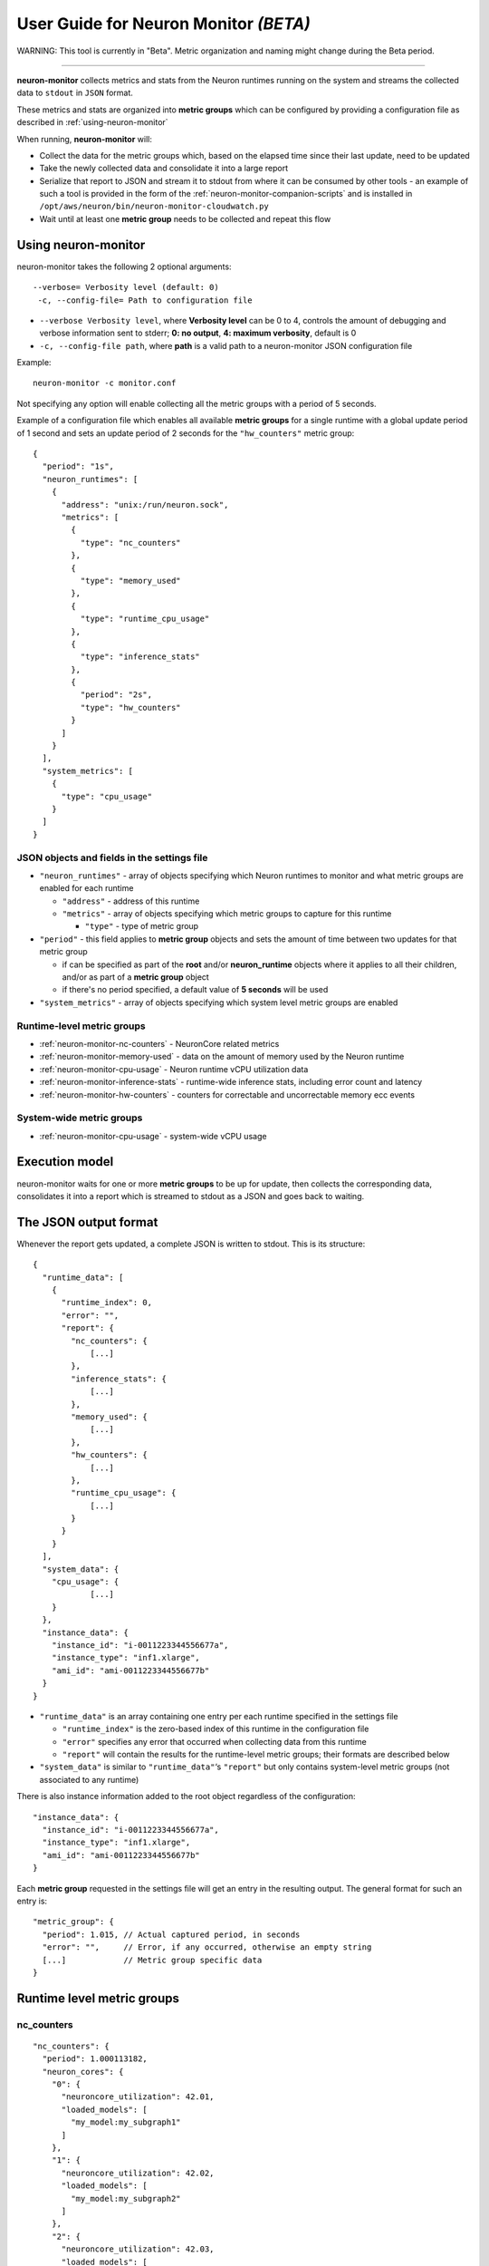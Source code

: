 User Guide for Neuron Monitor *(BETA)*
======================================

WARNING: This tool is currently in "Beta". Metric organization and
naming might change during the Beta period.

--------------

**neuron-monitor** collects metrics and stats from the Neuron runtimes
running on the system and streams the collected data to ``stdout`` in
``JSON`` format.

These metrics and stats are organized into **metric groups** which can
be configured by providing a configuration file as described in :ref:`using-neuron-monitor`

When running, **neuron-monitor** will:

-  Collect the data for the metric groups which, based on the elapsed
   time since their last update, need to be updated
-  Take the newly collected data and consolidate it into a large report
-  Serialize that report to JSON and stream it to stdout from where it
   can be consumed by other tools - an example of such a tool is
   provided in the form of the :ref:`neuron-monitor-companion-scripts`  and is installed in
   ``/opt/aws/neuron/bin/neuron-monitor-cloudwatch.py``
-  Wait until at least one **metric group** needs to be collected and
   repeat this flow

.. _using-neuron-monitor:

Using neuron-monitor
--------------------

neuron-monitor takes the following 2 optional arguments:

::

   --verbose= Verbosity level (default: 0)
    -c, --config-file= Path to configuration file

-  ``--verbose Verbosity level``, where **Verbosity level** can be 0 to
   4, controls the amount of debugging and verbose information sent to
   stderr; **0: no output**, **4: maximum verbosity**, default is 0

-  ``-c, --config-file path``, where **path** is a valid path to a
   neuron-monitor JSON configuration file

Example:

::

   neuron-monitor -c monitor.conf

Not specifying any option will enable collecting all the metric groups
with a period of 5 seconds.

Example of a configuration file which enables all available **metric
groups** for a single runtime with a global update period of 1 second
and sets an update period of 2 seconds for the ``"hw_counters"`` metric
group:

::

   {
     "period": "1s",
     "neuron_runtimes": [
       {
         "address": "unix:/run/neuron.sock",
         "metrics": [
           {
             "type": "nc_counters"
           },
           {
             "type": "memory_used"
           },
           {
             "type": "runtime_cpu_usage"
           },
           {
             "type": "inference_stats"
           },
           {
             "period": "2s",
             "type": "hw_counters"
           }
         ]
       }
     ],
     "system_metrics": [
       {
         "type": "cpu_usage"
       }
     ]
   }

JSON objects and fields in the settings file
~~~~~~~~~~~~~~~~~~~~~~~~~~~~~~~~~~~~~~~~~~~~

-  ``"neuron_runtimes"`` - array of objects specifying which Neuron
   runtimes to monitor and what metric groups are enabled for each
   runtime

   -  ``"address"`` - address of this runtime
   -  ``"metrics"`` - array of objects specifying which metric groups to
      capture for this runtime

      -  ``"type"`` - type of metric group

-  ``"period"`` - this field applies to **metric group** objects and
   sets the amount of time between two updates for that metric group

   -  if can be specified as part of the **root** and/or
      **neuron_runtime** objects where it applies to all their children,
      and/or as part of a **metric group** object
   -  if there's no period specified, a default value of **5 seconds**
      will be used

-  ``"system_metrics"`` - array of objects specifying which system level
   metric groups are enabled

Runtime-level metric groups
~~~~~~~~~~~~~~~~~~~~~~~~~~~



-  :ref:`neuron-monitor-nc-counters` - NeuronCore related metrics
-  :ref:`neuron-monitor-memory-used` - data on the amount of memory used
   by the Neuron runtime
-  :ref:`neuron-monitor-cpu-usage` - Neuron runtime vCPU
   utilization data
-  :ref:`neuron-monitor-inference-stats` - runtime-wide inference
   stats, including error count and latency
-  :ref:`neuron-monitor-hw-counters` - counters for correctable and
   uncorrectable memory ecc events

System-wide metric groups
~~~~~~~~~~~~~~~~~~~~~~~~~

-  :ref:`neuron-monitor-cpu-usage` - system-wide vCPU usage

 

Execution model
---------------

|image|

neuron-monitor waits for one or more **metric groups** to be up for
update, then collects the corresponding data, consolidates it into a
report which is streamed to stdout as a JSON and goes back to waiting.

The JSON output format
----------------------

Whenever the report gets updated, a complete JSON is written to stdout.
This is its structure:

::

   {
     "runtime_data": [
       {
         "runtime_index": 0,
         "error": "",
         "report": {
           "nc_counters": {
               [...]
           },
           "inference_stats": {
               [...]
           },
           "memory_used": {
               [...]
           },
           "hw_counters": {
               [...]
           },
           "runtime_cpu_usage": {
               [...]
           }
         }
       }
     ],
     "system_data": {
       "cpu_usage": {
               [...]
       }
     },
     "instance_data": {
       "instance_id": "i-0011223344556677a",
       "instance_type": "inf1.xlarge",
       "ami_id": "ami-0011223344556677b"
     }
   }

-  ``"runtime_data"`` is an array containing one entry per each runtime
   specified in the settings file

   -  ``"runtime_index"`` is the zero-based index of this runtime in the
      configuration file
   -  ``"error"`` specifies any error that occurred when collecting data
      from this runtime
   -  ``"report"`` will contain the results for the runtime-level metric
      groups; their formats are described below

-  ``"system_data"`` is similar to ``"runtime_data"``\ ‘s ``"report"``
   but only contains system-level metric groups (not associated to any
   runtime)

There is also instance information added to the root object regardless
of the configuration:

::

     "instance_data": {
       "instance_id": "i-0011223344556677a",
       "instance_type": "inf1.xlarge",
       "ami_id": "ami-0011223344556677b"
     }

Each **metric group** requested in the settings file will get an entry
in the resulting output. The general format for such an entry is:

::

   "metric_group": {
     "period": 1.015, // Actual captured period, in seconds
     "error": "",     // Error, if any occurred, otherwise an empty string
     [...]            // Metric group specific data
   }

.. _runtime-level-metric-groups-1:

Runtime level metric groups
---------------------------

.. _neuron-monitor-nc-counters:

nc_counters
~~~~~~~~~~~

::

           "nc_counters": {
             "period": 1.000113182,
             "neuron_cores": {
               "0": {
                 "neuroncore_utilization": 42.01,
                 "loaded_models": [
                   "my_model:my_subgraph1"
                 ]
               },
               "1": {
                 "neuroncore_utilization": 42.02,
                 "loaded_models": [
                   "my_model:my_subgraph2"
                 ]
               },
               "2": {
                 "neuroncore_utilization": 42.03,
                 "loaded_models": [
                   "my_model:my_subgraph3"
                 ]
               },
               "3": {
                 "neuroncore_utilization": 42.04,
                 "loaded_models": [
                   "my_model:my_subgraph4"
                 ]
               }
             },
             "error": ""
           }

-  ``"neuron_cores"`` is an object containing data for all the
   NeuronCores that were active when the data was captured, indexed by
   NeuronCore index: ``"nc_index": { nc_data }``

   -  ``"neuroncore_utilization"`` - NeuronCore utilization, in percent,
      during the captured period
   -  ``"loaded_models"`` - array containing strings formatted as
      ``"model_name:subgraph_name"`` which represent what models and
      subgraphs are loaded and associated with this NeuronCore

-  ``"error"`` - string containing any error that occurred when
   collecting the data

.. _neuron-monitor-inference-stats:

inference_stats
~~~~~~~~~~~~~~~

::

           "inference_stats": {
             "period": 1.030613214,
             "error_summary": {
               "generic": 0,
               "numerical": 0,
               "transient": 0,
               "runtime": 0,
               "hardware": 0
             },
             "inference_summary": {
               "completed": 123,
               "completed_with_err": 0,
               "completed_with_num_err": 0,
               "timed_out": 0,
               "incorrect_input": 0,
               "failed_to_queue": 0
             },
             "latency_stats": {
               "total_latency": {
                 "p0": 0.01100001,
                 "p1": 0.01100002,
                 "p25": 0.01100004,
                 "p50": 0.01100008,
                 "p75": 0.01100010,
                 "p99": 0.01100012,
                 "p100": 0.01100013
               },
               "device_latency": {
                 "p0": 0.01000001,
                 "p1": 0.01000002,
                 "p25": 0.01000004,
                 "p50": 0.01000008,
                 "p75": 0.01000010,
                 "p99": 0.01000012,
                 "p100": 0.01000013
               }
             },
             "error": ""
           },

-  ``"error_summary"`` is an object containing the error counts for the
   captured period indexed by their type

   -  ``"generic"`` - generic inference errors
   -  ``"numeric"`` - NAN inference errors
   -  ``"transient"`` - recoverable errors, such as ECC corrections
   -  ``"runtime"`` - runtime errors
   -  ``"hardware"`` - hardware errors such as uncorrectable ECC issues

-  ``"inference_summary"`` is an object containing all inference outcome
   counts for the captured period indexed by their type

   -  ``"completed"`` - inferences completed successfully
   -  ``"completed_with_err"`` - inferences that ended in an error other
      than numeric
   -  ``"completed_with_num_err"`` - inferences that ended in a numeric
      error
   -  ``"timed_out"`` - inferences that took longer than the runtime
      configured timeout value
   -  ``"incorrect_input"`` - inferences that failed to start due to
      incorrect input being provided
   -  ``"failed_to_queue"`` - inference requests that were rejected due
      to runtime not being able to queue them

-  ``"latency_stats"`` contains two objects containing latency
   percentiles, in seconds, for the data captured for inferences
   executed during the captured period. If there are no inferences being
   executed during this time, the two objects will be ``null`` (i.e.
   ``"total_latency": null``)

   -  ``"total_latency"`` - percentiles, in seconds, representing
      latency for an inference as measured by the runtime
   -  ``"device_latency"`` - percentiles, in seconds, representing time
      spent by an inference exclusively on the Neuron device

-  ``"error"`` - string containing any error that occurred when
   collecting the data

.. _neuron-monitor-memory-used:

memory_used
~~~~~~~~~~~

::

           "memory_used": {
             "period": 1.030366715,
             "runtime_memory": {
               "host": 1000000,
               "device": 2000000
             },
             "loaded_models": [
               {
                 "name": "my_model",
                 "uuid": "aaaaaaaaaaabbbbbbbbbbb0000000000099999999999",
                 "memory_used": {
                   "host": 250000,
                   "device": 500000
                 },
                 "subgraphs": {
                   "sg00": {
                     "memory_used": {
                       "host": 250000,
                       "device": 500000
                     },
                     "neuron_core": 2,
                     "neuron_device": 0
                   }
                 }
               },
               {
                 "name": "my_model",
                 "uuid": "aaaaaaaaaaabbbbbbbbbbb0000000000099999999999",
                 "memory_used": {
                   "host": 250000,
                   "device": 500000
                 },
                 "subgraphs": {
                   "sg00": {
                     "memory_used": {
                       "host": 250000,
                       "device": 500000
                     },
                     "neuron_core": 0,
                     "neuron_device": 0
                   }
                 }
               },
               {
                 "name": "my_model",
                 "uuid": "aaaaaaaaaaabbbbbbbbbbb0000000000099999999999",
                 "memory_used": {
                   "host": 250000,
                   "device": 500000
                 },
                 "subgraphs": {
                   "sg00": {
                     "memory_used": {
                       "host": 250000,
                       "device": 500000
                     },
                     "neuron_core": 1,
                     "neuron_device": 0
                   }
                 }
               },
               {
                 "name": "my_model",
                 "uuid": "aaaaaaaaaaabbbbbbbbbbb0000000000099999999999",
                 "memory_used": {
                   "host": 250000,
                   "device": 500000
                 },
                 "subgraphs": {
                   "sg00": {
                     "memory_usage": {
                       "host": 250000,
                       "device": 500000
                     },
                     "neuron_core": 3,
                     "neuron_device": 0
                   }
                 }
               }
             ],
             "error": ""
           },

-  ``"runtime_memory"`` summarizes the amount of memory used by the
   runtime at the time of capture

   -  ``"current"`` - current amount of memory used by the runtime
   -  all memory usage objects contain these two fields:

      -  ``"host"`` - host DRAM usage in bytes
      -  ``"device"`` - Neuron device DRAM usage in bytes

-  ``"loaded_models"`` - array containing objects representing loaded
   models

   -  ``"name"`` - name of the model
   -  ``"uuid"`` - unique id for the model
   -  ``"memory_usage"`` - total memory usage for the model
   -  "``subgraphs"`` - object containing all the subgraph for the model
      indexed by their name: ``"subgraph_name": { subgraph_data }``

      -  ``"memory_usage"`` - memory usage for this subgraph
      -  ``"neuron_core"`` - NeuronCore index with which the subgraph is
         associated
      -  ``"neuron_device"`` - Neuron device index on which the subgraph
         is loaded

-  ``"error"`` - string containing any error that occurred when
   collecting the data

.. _neuron-monitor-hw-counters:

hw_counters
~~~~~~~~~~~

::

           "hw_counters": {
             "period": 1.030359284,
             "neuron_devices": [
               {
                 "device_index": 0,
                 "mem_ecc_corrected": 0,
                 "mem_ecc_uncorrected": 0,
                 "sram_ecc_uncorrected": 0
               }
             ],
             "error": ""
           },

-  ``"neuron_devices"`` - array containing ECC data for all Neuron
   devices controlled by this runtime for the captured period

   -  ``"device_index"`` - Neuron device index
   -  ``"mem_ecc_corrected"`` - number of corrected ECC events in the
      Neuron device’s DRAM
   -  ``"mem_ecc_uncorrected"`` - number of uncorrected ECC events in
      the Neuron device’s DRAM
   -  ``"sram_ecc_uncorrected"`` - number of uncorrected ECC events in
      the Neuron device’s SRAM

-  ``"error"`` - string containing any error that occurred when
   collecting the data

"runtime_cpu_usage"
~~~~~~~~~~~~~~~~~~~

::

           "runtime_cpu_usage": {
             "period": 1.030604818,
             "cpu_usage": {
               "user": 42.01,
               "system": 12.34
             },
             "error": ""
           }

-  ``"cpu_usage"`` - object showing vCPU usage in percentages for the
   runtime during the captured period

   -  ``"user"`` - percentage of time spent in user code by this runtime
   -  ``"system"`` - percentage of time spent in kernel code by this
      runtime

-  ``"error"`` - string containing any error that occurred when
   collecting the data

System level metric groups
--------------------------

.. _neuron-monitor-cpu-usage:

cpu_usage
~~~~~~~~~

::

     "system_data": {
       "cpu_usage": {
         "period": 0.999974868,
         "average_usage": {
           "user": 32.77,
           "nice": 0,
           "system": 22.87,
           "idle": 39.36,
           "io_wait": 0,
           "irq": 0,
           "soft_irq": 0
         },
         "usage_data": {
           "0": {
             "user": 34.41,
             "nice": 0,
             "system": 27.96,
             "idle": 37.63,
             "io_wait": 0,
             "irq": 0,
             "soft_irq": 0
           },
           "1": {
             "user": 56.84,
             "nice": 0,
             "system": 28.42,
             "idle": 14.74,
             "io_wait": 0,
             "irq": 0,
             "soft_irq": 0
           },
           "2": {
             "user": 31.18,
             "nice": 0,
             "system": 9.68,
             "idle": 59.14,
             "io_wait": 0,
             "irq": 0,
             "soft_irq": 0
           },
           "3": {
             "user": 27.37,
             "nice": 0,
             "system": 25.26,
             "idle": 47.37,
             "io_wait": 0,
             "irq": 0,
             "soft_irq": 0
           }
         },
         "context_switch_count": 123456,
         "error": ""
       }
     },

-  each vCPU usage object contains the following fields:

   -  ``"user"`` - percentage of time spent in user code
   -  ``"nice"`` - percentage of time spent executing niced user code
   -  ``"system"`` - percentage of time spent executing kernel code
   -  ``"idle"`` - percentage of time spent idle
   -  ``"io_wait"`` - percentage of time spent waiting for IO operations
   -  ``"irq"`` - percentage of time spent servicing hardware interrupts
   -  ``"soft_irq"`` - percentage of time spent servicing software
      interrupts

-  ``"average_usage"`` - contains the average usage across all vCPUs
   during the captured period
-  ``"usage_data"`` - contains per vCPU usage during the captured period
-  ``"context_switch_count"`` - contains the number of vCPU context
   switches during the captured period
-  ``"error"`` - string containing any error that occurred when
   collecting the data

.. _neuron-monitor-companion-scripts:

Companion scripts
-----------------

neuron-monitor is installed with one example Python companion script:
**neuron-monitor-cloudwatch.py**. It requires Python3 and the `boto3
Python
module <https://boto3.amazonaws.com/v1/documentation/api/latest/guide/quickstart.html#quickstart>`__.
It is installed to:
``/opt/aws/neuron/bin/neuron-monitor-cloudwatch.py``.

::

   neuron-monitor | neuron-monitor-cloudwatch.py --namespace <namespace> --region <region>

For example:

::

   neuron-monitor | neuron-monitor-cloudwatch.py --namespace neuron_monitor_test --region us-west-2

Whenever the runtime is unreachable for one update (for example, it was
restarting) or there is an error posting to Cloudwatch, the script will
output an error message to stderr. It will continue outputting a message
to stderr for each failure on each update. You can capture these
messages to a file or redirect them to ``/dev/null``.

::

   neuron-monitor | neuron-monitor-cloudwatch.py --namespace neuron_monitor_test --region us-west-2 2> monitor_cloudwatch_err.txt

Customizing the companion script:
~~~~~~~~~~~~~~~~~~~~~~~~~~~~~~~~~

The companion script was kept simple so it can be easy to customize.
Each runtime metric group has a handler function which receives the data
from the monitor as an argument. For example:

::

   def process_nc_counters(instance_info, rt_index, data):
       metrics = []
       common_dims = create_common_dims(instance_info, rt_index)
       for nc_idx, nc_data in data['neuron_cores'].items():
           dims = [create_dim('NeuronCore', nc_idx)]
           metrics.append(create_metric('MatmulUtilization', nc_data['matmul_utilization'],
                                        'Percent', dims + common_dims))
       return metrics

The ``data`` argument will contain the ``"nc_counters"`` data for the
runtime with the index ``rt_index`` as described
`here <#nc_counters>`__. You can add new dimensions by expanding the
``dims`` array, add new metrics by adding to the ``metrics`` array or
rename any item. By changing the ``create_common_dims`` function you can
control what dimensions are assigned to all the metrics.

.. |image| image:: /images/nm-img1.png
